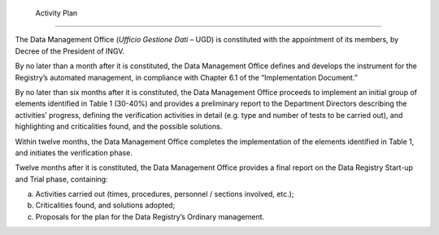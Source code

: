  Activity Plan
==============

The Data Management Office (*Ufficio Gestione Dati* – UGD) is
constituted with the appointment of its members, by Decree of the
President of INGV.

By no later than a month after it is constituted, the Data Management
Office defines and develops the instrument for the Registry’s automated
management, in compliance with Chapter 6.1 of the “Implementation
Document.”

By no later than six months after it is constituted, the Data Management
Office proceeds to implement an initial group of elements identified in
Table 1 (30-40%) and provides a preliminary report to the Department
Directors describing the activities’ progress, defining the verification
activities in detail (e.g. type and number of tests to be carried out),
and highlighting and criticalities found, and the possible solutions.

Within twelve months, the Data Management Office completes the
implementation of the elements identified in Table 1, and initiates the
verification phase.

Twelve months after it is constituted, the Data Management Office
provides a final report on the Data Registry Start-up and Trial phase,
containing:

a) Activities carried out (times, procedures, personnel / sections
   involved, etc.);

b) Criticalities found, and solutions adopted;

c) Proposals for the plan for the Data Registry’s Ordinary management.
